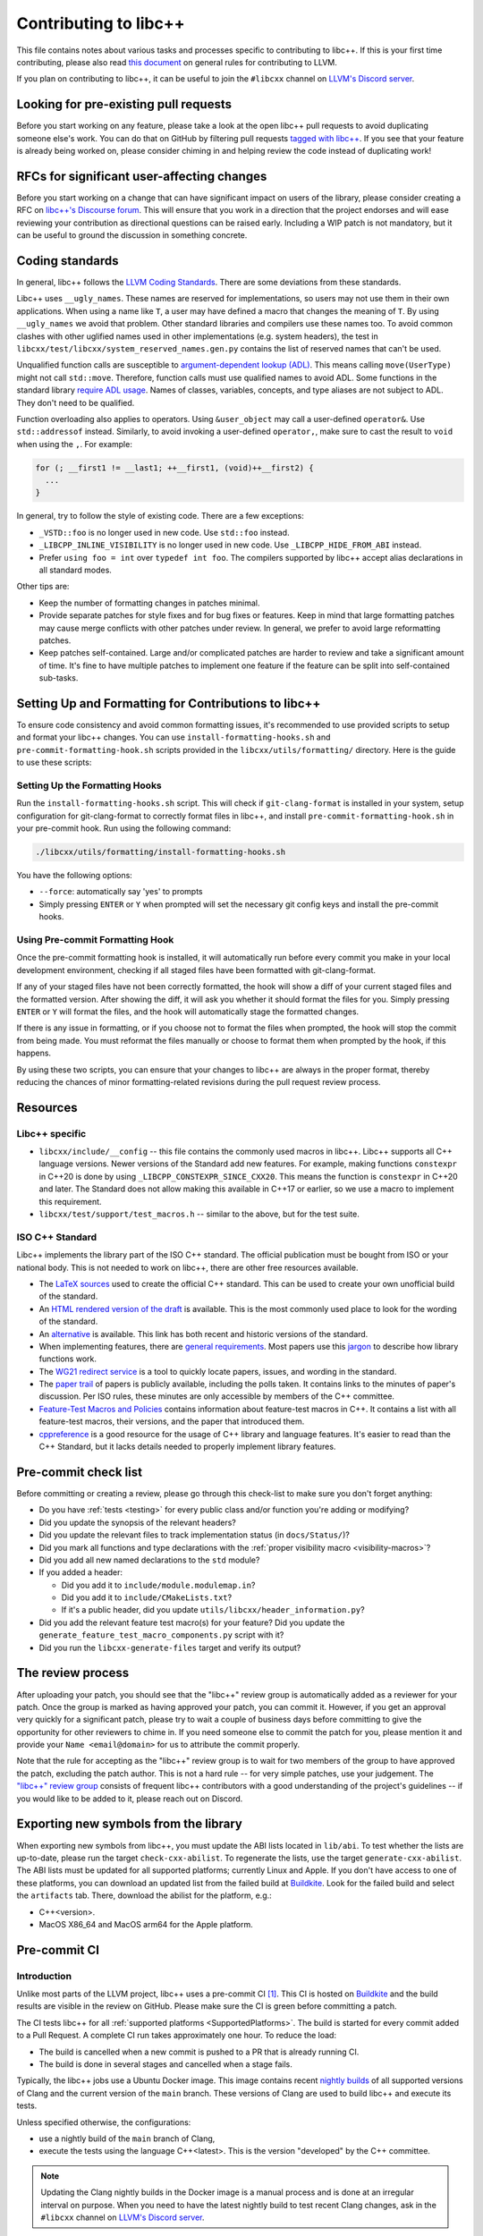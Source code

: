 .. _ContributingToLibcxx:

======================
Contributing to libc++
======================

This file contains notes about various tasks and processes specific to contributing
to libc++. If this is your first time contributing, please also read `this document
<https://www.llvm.org/docs/Contributing.html>`__ on general rules for contributing to LLVM.

If you plan on contributing to libc++, it can be useful to join the ``#libcxx`` channel
on `LLVM's Discord server <https://discord.gg/jzUbyP26tQ>`__.

Looking for pre-existing pull requests
======================================

Before you start working on any feature, please take a look at the open libc++ pull
requests to avoid duplicating someone else's work. You can do that on GitHub by
filtering pull requests `tagged with libc++ <https://github.com/llvm/llvm-project/pulls?q=is%3Apr+is%3Aopen+label%3Alibc%2B%2B>`__.
If you see that your feature is already being worked on, please consider chiming in
and helping review the code instead of duplicating work!

RFCs for significant user-affecting changes
===========================================

Before you start working on a change that can have significant impact on users of the library,
please consider creating a RFC on `libc++'s Discourse forum <https://discourse.llvm.org/c/runtimes/libcxx>`__.
This will ensure that you work in a direction that the project endorses and will ease reviewing your
contribution as directional questions can be raised early. Including a WIP patch is not mandatory, but
it can be useful to ground the discussion in something concrete.

Coding standards
================

In general, libc++ follows the
`LLVM Coding Standards <https://llvm.org/docs/CodingStandards.html>`_.
There are some deviations from these standards.

Libc++ uses ``__ugly_names``. These names are reserved for implementations, so
users may not use them in their own applications. When using a name like ``T``,
a user may have defined a macro that changes the meaning of ``T``. By using
``__ugly_names`` we avoid that problem. Other standard libraries and compilers
use these names too. To avoid common clashes with other uglified names used in
other implementations (e.g. system headers), the test in
``libcxx/test/libcxx/system_reserved_names.gen.py`` contains the list of
reserved names that can't be used.

Unqualified function calls are susceptible to
`argument-dependent lookup (ADL) <https://en.cppreference.com/w/cpp/language/adl>`_.
This means calling ``move(UserType)`` might not call ``std::move``. Therefore,
function calls must use qualified names to avoid ADL. Some functions in the
standard library `require ADL usage <http://eel.is/c++draft/contents#3>`_.
Names of classes, variables, concepts, and type aliases are not subject to ADL.
They don't need to be qualified.

Function overloading also applies to operators. Using ``&user_object`` may call
a user-defined ``operator&``. Use ``std::addressof`` instead. Similarly, to
avoid invoking a user-defined ``operator,``, make sure to cast the result to
``void`` when using the ``,``. For example:

.. code-block:: cpp

    for (; __first1 != __last1; ++__first1, (void)++__first2) {
      ...
    }

In general, try to follow the style of existing code. There are a few
exceptions:

- ``_VSTD::foo`` is no longer used in new code. Use ``std::foo`` instead.
- ``_LIBCPP_INLINE_VISIBILITY`` is no longer used in new code. Use
  ``_LIBCPP_HIDE_FROM_ABI`` instead.
- Prefer ``using foo = int`` over ``typedef int foo``. The compilers supported
  by libc++ accept alias declarations in all standard modes.

Other tips are:

- Keep the number of formatting changes in patches minimal.
- Provide separate patches for style fixes and for bug fixes or features. Keep in
  mind that large formatting patches may cause merge conflicts with other patches
  under review. In general, we prefer to avoid large reformatting patches.
- Keep patches self-contained. Large and/or complicated patches are harder to
  review and take a significant amount of time. It's fine to have multiple
  patches to implement one feature if the feature can be split into
  self-contained sub-tasks.


Setting Up and Formatting for Contributions to libc++
====================================================

To ensure code consistency and avoid common formatting issues, it's recommended to use provided scripts to setup and
format your libc++ changes. You can use ``install-formatting-hooks.sh`` and ``pre-commit-formatting-hook.sh`` scripts
provided in the ``libcxx/utils/formatting/`` directory. Here is the guide to use these scripts:

Setting Up the Formatting Hooks
-------------------------------

Run the ``install-formatting-hooks.sh`` script. This will check if ``git-clang-format`` is installed in your system,
setup configuration for git-clang-format to correctly format files in libc++, and install ``pre-commit-formatting-hook.sh``
in your pre-commit hook. Run using the following command:

.. code-block:: bash

   ./libcxx/utils/formatting/install-formatting-hooks.sh

You have the following options:

- ``--force``: automatically say 'yes' to prompts
- Simply pressing ``ENTER`` or ``Y`` when prompted will set the necessary git config keys and install the pre-commit hooks.

Using Pre-commit Formatting Hook
--------------------------------

Once the pre-commit formatting hook is installed, it will automatically run before every commit you make in your local
development environment, checking if all staged files have been formatted with git-clang-format.

If any of your staged files have not been correctly formatted, the hook will show a diff of your current staged files
and the formatted version. After showing the diff, it will ask you whether it should format the files for you. Simply
pressing ``ENTER`` or ``Y`` will format the files, and the hook will automatically stage the formatted changes.

If there is any issue in formatting, or if you choose not to format the files when prompted, the hook will stop the
commit from being made. You must reformat the files manually or choose to format them when prompted by the hook, if
this happens.

By using these two scripts, you can ensure that your changes to libc++ are always in the proper format, thereby
reducing the chances of minor formatting-related revisions during the pull request review process.


Resources
=========

Libc++ specific
---------------

- ``libcxx/include/__config`` -- this file contains the commonly used
  macros in libc++. Libc++ supports all C++ language versions. Newer versions
  of the Standard add new features. For example, making functions ``constexpr``
  in C++20 is done by using ``_LIBCPP_CONSTEXPR_SINCE_CXX20``. This means the
  function is ``constexpr`` in C++20 and later. The Standard does not allow
  making this available in C++17 or earlier, so we use a macro to implement
  this requirement.
- ``libcxx/test/support/test_macros.h`` -- similar to the above, but for the
  test suite.


ISO C++ Standard
----------------

Libc++ implements the library part of the ISO C++ standard. The official
publication must be bought from ISO or your national body. This is not
needed to work on libc++, there are other free resources available.

- The `LaTeX sources <https://github.com/cplusplus/draft>`_  used to
  create the official C++ standard. This can be used to create your own
  unofficial build of the standard.

- An `HTML rendered version of the draft <https://eel.is/c++draft/>`_  is
  available. This is the most commonly used place to look for the
  wording of the standard.

- An `alternative <https://github.com/timsong-cpp/cppwp>`_ is available.
  This link has both recent and historic versions of the standard.

- When implementing features, there are
  `general requirements <https://eel.is/c++draft/#library>`_.
  Most papers use this
  `jargon <http://eel.is/c++draft/structure#specifications>`_
  to describe how library functions work.

- The `WG21 redirect service <https://wg21.link/>`_ is a tool to quickly locate
  papers, issues, and wording in the standard.

- The `paper trail <https://github.com/cplusplus/papers/issues>`_ of
  papers is publicly available, including the polls taken. It
  contains links to the minutes of paper's discussion. Per ISO rules,
  these minutes are only accessible by members of the C++ committee.

- `Feature-Test Macros and Policies
  <https://isocpp.org/std/standing-documents/sd-6-sg10-feature-test-recommendations>`_
  contains information about feature-test macros in C++.
  It contains a list with all feature-test macros, their versions, and the paper
  that introduced them.

- `cppreference <https://en.cppreference.com/w/>`_ is a good resource
  for the usage of C++ library and language features. It's easier to
  read than the C++ Standard, but it lacks details needed to properly implement
  library features.


Pre-commit check list
=====================

Before committing or creating a review, please go through this check-list to make
sure you don't forget anything:

- Do you have :ref:`tests <testing>` for every public class and/or function you're adding or modifying?
- Did you update the synopsis of the relevant headers?
- Did you update the relevant files to track implementation status (in ``docs/Status/``)?
- Did you mark all functions and type declarations with the :ref:`proper visibility macro <visibility-macros>`?
- Did you add all new named declarations to the ``std`` module?
- If you added a header:

  - Did you add it to ``include/module.modulemap.in``?
  - Did you add it to ``include/CMakeLists.txt``?
  - If it's a public header, did you update ``utils/libcxx/header_information.py``?

- Did you add the relevant feature test macro(s) for your feature? Did you update the ``generate_feature_test_macro_components.py`` script with it?
- Did you run the ``libcxx-generate-files`` target and verify its output?

The review process
==================

After uploading your patch, you should see that the "libc++" review group is automatically
added as a reviewer for your patch. Once the group is marked as having approved your patch,
you can commit it. However, if you get an approval very quickly for a significant patch,
please try to wait a couple of business days before committing to give the opportunity for
other reviewers to chime in. If you need someone else to commit the patch for you, please
mention it and provide your ``Name <email@domain>`` for us to attribute the commit properly.

Note that the rule for accepting as the "libc++" review group is to wait for two members
of the group to have approved the patch, excluding the patch author. This is not a hard
rule -- for very simple patches, use your judgement. The `"libc++" review group <https://reviews.llvm.org/project/members/64/>`__
consists of frequent libc++ contributors with a good understanding of the project's
guidelines -- if you would like to be added to it, please reach out on Discord.

Exporting new symbols from the library
======================================

When exporting new symbols from libc++, you must update the ABI lists located in ``lib/abi``.
To test whether the lists are up-to-date, please run the target ``check-cxx-abilist``.
To regenerate the lists, use the target ``generate-cxx-abilist``.
The ABI lists must be updated for all supported platforms; currently Linux and
Apple.  If you don't have access to one of these platforms, you can download an
updated list from the failed build at
`Buildkite <https://buildkite.com/llvm-project/libcxx-ci>`__.
Look for the failed build and select the ``artifacts`` tab. There, download the
abilist for the platform, e.g.:

* C++<version>.
* MacOS X86_64 and MacOS arm64 for the Apple platform.


Pre-commit CI
=============

Introduction
------------

Unlike most parts of the LLVM project, libc++ uses a pre-commit CI [#]_. This
CI is hosted on `Buildkite <https://buildkite.com/llvm-project/libcxx-ci>`__ and
the build results are visible in the review on GitHub. Please make sure
the CI is green before committing a patch.

The CI tests libc++ for all :ref:`supported platforms <SupportedPlatforms>`.
The build is started for every commit added to a Pull Request. A complete CI
run takes approximately one hour. To reduce the load:

* The build is cancelled when a new commit is pushed to a PR that is already running CI.
* The build is done in several stages and cancelled when a stage fails.

Typically, the libc++ jobs use a Ubuntu Docker image. This image contains
recent `nightly builds <https://apt.llvm.org>`__ of all supported versions of
Clang and the current version of the ``main`` branch. These versions of Clang
are used to build libc++ and execute its tests.

Unless specified otherwise, the configurations:

* use a nightly build of the ``main`` branch of Clang,
* execute the tests using the language C++<latest>. This is the version
  "developed" by the C++ committee.

.. note:: Updating the Clang nightly builds in the Docker image is a manual
   process and is done at an irregular interval on purpose. When you need to
   have the latest nightly build to test recent Clang changes, ask in the
   ``#libcxx`` channel on `LLVM's Discord server
   <https://discord.gg/jzUbyP26tQ>`__.

.. [#] There's `LLVM Dev Meeting talk <https://www.youtube.com/watch?v=B7gB6van7Bw>`__
   explaining the benefits of libc++'s pre-commit CI.

Builds
------

Below is a short description of the most interesting CI builds [#]_:

* ``Format`` runs ``clang-format`` and uploads its output as an artifact. At the
  moment this build is a soft error and doesn't fail the build.
* ``Generated output`` runs the ``libcxx-generate-files`` build target and
  tests for non-ASCII characters in libcxx. Some files are excluded since they
  use Unicode, mainly tests. The output of these commands are uploaded as
  artifact.
* ``Documentation`` builds the documentation. (This is done early in the build
  process since it is cheap to run.)
* ``C++<version>`` these build steps test the various C++ versions, making sure all
  C++ language versions work with the changes made.
* ``Clang <version>`` these build steps test whether the changes work with all
  supported Clang versions.
* ``Booststrapping build`` builds Clang using the revision of the patch and
  uses that Clang version to build and test libc++. This validates the current
  Clang and lib++ are compatible.

  When a crash occurs in this build, the crash reproducer is available as an
  artifact.

* ``Modular build`` tests libc++ using Clang modules [#]_.
* ``GCC <version>`` tests libc++ with the latest stable GCC version. Only C++11
  and the latest C++ version are tested.
* ``Santitizers`` tests libc++ using the Clang sanitizers.
* ``Parts disabled`` tests libc++ with certain libc++ features disabled.
* ``Windows`` tests libc++ using MinGW and clang-cl.
* ``Apple`` tests libc++ on MacOS.
* ``ARM`` tests libc++ on various Linux ARM platforms.
* ``AIX`` tests libc++ on AIX.

.. [#] Not all steps are listed: steps are added and removed when the need arises.
.. [#] Clang modules are not the same as C++20's modules.

Infrastructure
--------------

All files of the CI infrastructure are in the directory ``libcxx/utils/ci``.
Note that quite a bit of this infrastructure is heavily Linux focused. This is
the platform used by most of libc++'s Buildkite runners and developers.

Dockerfile
~~~~~~~~~~

Contains the Docker image for the Ubuntu CI. Because the same Docker image is
used for the ``main`` and ``release`` branch, it should contain no hard-coded
versions.  It contains the used versions of Clang, various clang-tools,
GCC, and CMake.

.. note:: This image is pulled from Docker hub and not rebuild when changing
   the Dockerfile.

run-buildbot-container
~~~~~~~~~~~~~~~~~~~~~~

Helper script that pulls and runs the Docker image. This image mounts the LLVM
monorepo at ``/llvm``. This can be used to test with compilers not available on
your system.

run-buildbot
~~~~~~~~~~~~

Contains the build script executed on Buildkite. This script can be executed
locally or inside ``run-buildbot-container``. The script must be called with
the target to test. For example, ``run-buildbot generic-cxx20`` will build
libc++ and test it using C++20.

.. warning:: This script will overwrite the directory ``<llvm-root>/build/XX``
  where ``XX`` is the target of ``run-buildbot``.

This script contains as little version information as possible. This makes it
easy to use the script with a different compiler. This allows testing a
combination not in the libc++ CI. It can be used to add a new (temporary)
job to the CI. For example, testing the C++17 build with Clang-14 can be done
like:

.. code-block:: bash

  CC=clang-14 CXX=clang++-14 run-buildbot generic-cxx17

buildkite-pipeline.yml
~~~~~~~~~~~~~~~~~~~~~~

Contains the jobs executed in the CI. This file contains the version
information of the jobs being executed. Since this script differs between the
``main`` and ``release`` branch, both branches can use different compiler
versions.
